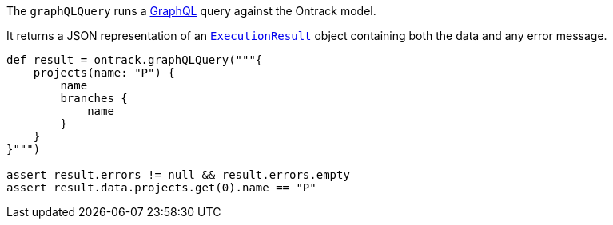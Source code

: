 The `graphQLQuery` runs a http://graphql.org/[GraphQL] query against the Ontrack model.

It returns a JSON representation of an https://github.com/graphql-java/graphql-java/blob/master/src/main/java/graphql/ExecutionResult.java[`ExecutionResult`]
object containing both the data and any error message.

[source,groovy]
----
def result = ontrack.graphQLQuery("""{
    projects(name: "P") {
        name
        branches {
            name
        }
    }
}""")

assert result.errors != null && result.errors.empty
assert result.data.projects.get(0).name == "P"
----
